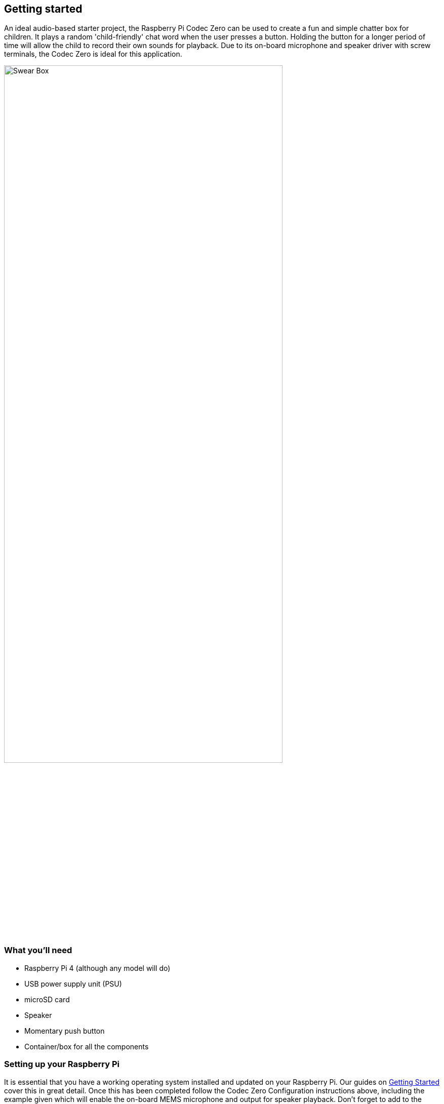 == Getting started

An ideal audio-based starter project, the Raspberry Pi Codec Zero can be used to create a fun and simple chatter box for children. It plays a random 'child-friendly' chat word when the user presses a button. Holding the button for a longer period of time will allow the child to record their own sounds for playback. Due to its on-board microphone and speaker driver with screw terminals, the Codec Zero is ideal for this application. 

image::images/Swear_Box.png[width="80%"]

=== What you'll need

* Raspberry Pi 4 (although any model will do)
* USB power supply unit (PSU)
* microSD card
* Speaker
* Momentary push button
* Container/box for all the components

=== Setting up your Raspberry Pi

It is essential that you have a working operating system installed and updated on your Raspberry Pi. Our guides on https://www.raspberrypi.com/documentation/computers/getting-started.html#installing-the-operating-system[Getting Started] cover this in great detail. Once this has been completed follow the Codec Zero Configuration instructions above, including the example given which will enable the on-board MEMS microphone and output for speaker playback. Don't forget to add to the `/boot/config.txt` file for the commands to remain persistent on reboot.

Once your Raspberry Pi has been configured and the Codec Zero HAT has been attached correctly, we need to create a Python script in your home directory. Although we intend to enable your Raspberry Pi to operate without any input other than a single push button until the project is completed, you may choose to program it either with a keyboard, mouse, and monitor or headless, via SSH (Secure Shell). Start by opening a Terminal window and typing:

----
$ sudo nano chatterbox.py
----

Adding the following to the file:

----
import gpiozero
import time
import os
import random
from datetime import datetime

date = datetime.now().strftime("%d_%m_%Y-%H:%M:%S")
print(f"{date}")

path = '/home/pi/sounds'

isExist = os.path.exists(path)

if not isExist: 
  os.makedirs(path)
  print("The new directory is created!")
  os.system('chmod 777 -R /home/pi/sounds')

def r4ndom():
        randomfile = random.choice(os.listdir("/home/pi/sounds/"))
        file = ' /home/pi/sounds/' + randomfile
        ext = os.path.splitext(randomfile)[-1].lower()
        if ext == ".m4a":
                os.system('pkill aplay')
                os.system('aplay' + file + ' &');
def record():
        os.system('pkill aplay')
        os.system('speaker-test -c1 -t sine -f 800 -P 64 -p 0.4 -l 1')
        os.system('arecord --device=hw:2,0 --format S16_LE --duration=5 --rate 48000 -c2 /home/pi/sounds/$(date +"%d_%m_%Y-%H_%M_%S")_voice.m4a &');

class cmdbutton(object):

    def __init__(self, pin, short_duration, long_duration, short_action=None, long_action=None):
        self.__pin = pin
        self.short_duration = short_duration
        self.long_duration = long_duration
        self.short_action = short_action
        self.long_action = long_action
        self.__button = gpiozero.Button(self.__pin, pull_up=True,
                                        hold_time=self.long_duration)
        self.__press_time = None
        self.__button.when_held = self.__on_hold
        self.__button.when_pressed = self.__on_press
        self.__button.when_released = self.__on_release
    
    def __on_press(self):
        self.__press_time = time.time()

    def __on_release(self):
        release_time = time.time()
        pressed_for = release_time - self.__press_time
        if pressed_for <= self.short_duration:
            try:
                r4ndom()
            except KeyboardInterrupt:
                raise
            except:
                pass

    def __on_hold(self):
            try:
                record()
            except KeyboardInterrupt:
                raise
            except:
                pass


if __name__ == '__main__':
    def do_short():
        print('short press')

    def do_long():
        print('long press')

    pin = 27
    short_duration = 0.1
    long_duration = 7

    btn = cmdbutton(pin=pin,
                    short_duration=short_duration,
                    long_duration=long_duration,
                    short_action = do_short,
                    long_action=do_long)

    while True:
        time.sleep(1)

----

Ctrl X, Y and Enter to save and now that we have created our main script type the following to make the program executable:

----
$ sudo chmod +x chatterbox.py
----

We need the script to be run whenever the device is powered so, just as we did in the configuration of the Codec Zero, we will add an entry to the `/boot/config.txt` file to do this automatically, type:

----
$ sudo nano /etc/rc.local
----

Add the additional command `python /home/pi/chatterbox.py` above the `exit 0` line and then Ctrl X, Y and Enter to save. The file should now look similar to this:

----
#!/bin/sh -e
#
# rc.local
#
# This script is executed at the end of each multiuser runlevel.
# Make sure that the script will "exit 0" on success or any other
# value on error.
#
# In order to enable or disable this script just change the execution
# bits.
#
# By default this script does nothing.

sudo alsactl restore -f /home/pi/Pi-Codec/IQaudIO_Codec_OnboardMIC_record_and_SPK_playback.state &
python /home/pi/chatterbox.py

exit 0
----



